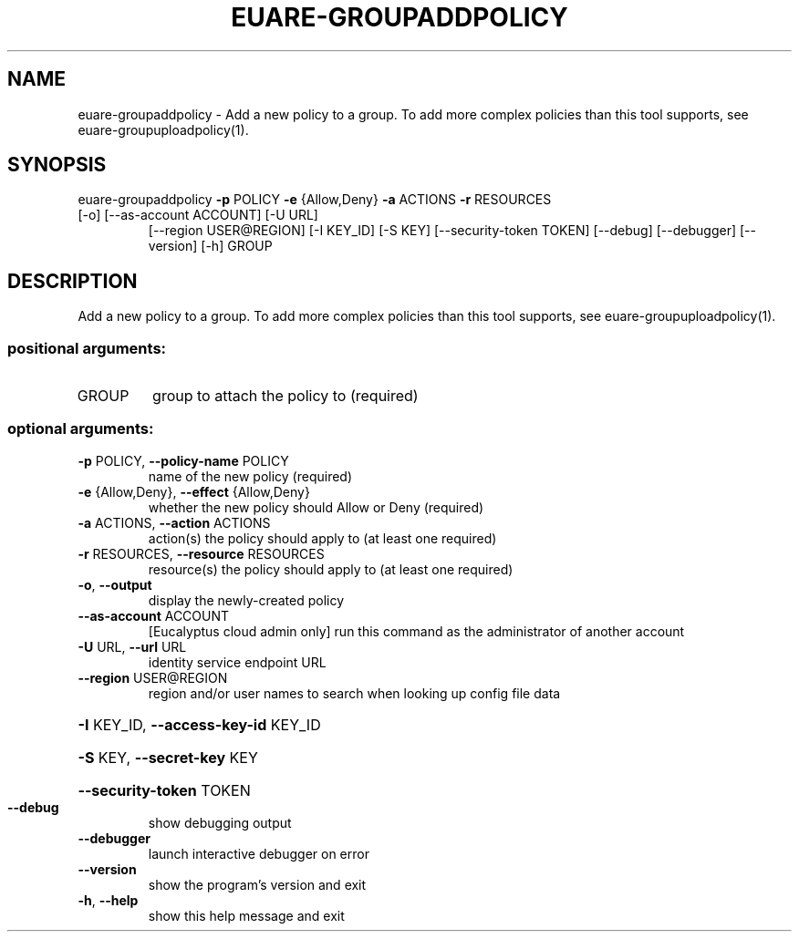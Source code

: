 .\" DO NOT MODIFY THIS FILE!  It was generated by help2man 1.47.2.
.TH EUARE-GROUPADDPOLICY "1" "October 2015" "euca2ools 3.3.0" "User Commands"
.SH NAME
euare-groupaddpolicy \- Add a new policy to a group. To add more complex policies than this
tool supports, see euare-groupuploadpolicy(1).
.SH SYNOPSIS
euare\-groupaddpolicy \fB\-p\fR POLICY \fB\-e\fR {Allow,Deny} \fB\-a\fR ACTIONS \fB\-r\fR RESOURCES
.TP
[\-o] [\-\-as\-account ACCOUNT] [\-U URL]
[\-\-region USER@REGION] [\-I KEY_ID] [\-S KEY]
[\-\-security\-token TOKEN] [\-\-debug] [\-\-debugger]
[\-\-version] [\-h]
GROUP
.SH DESCRIPTION
Add a new policy to a group. To add more complex policies than this
tool supports, see euare\-groupuploadpolicy(1).
.SS "positional arguments:"
.TP
GROUP
group to attach the policy to (required)
.SS "optional arguments:"
.TP
\fB\-p\fR POLICY, \fB\-\-policy\-name\fR POLICY
name of the new policy (required)
.TP
\fB\-e\fR {Allow,Deny}, \fB\-\-effect\fR {Allow,Deny}
whether the new policy should Allow or Deny (required)
.TP
\fB\-a\fR ACTIONS, \fB\-\-action\fR ACTIONS
action(s) the policy should apply to (at least one
required)
.TP
\fB\-r\fR RESOURCES, \fB\-\-resource\fR RESOURCES
resource(s) the policy should apply to (at least one
required)
.TP
\fB\-o\fR, \fB\-\-output\fR
display the newly\-created policy
.TP
\fB\-\-as\-account\fR ACCOUNT
[Eucalyptus cloud admin only] run this command as the
administrator of another account
.TP
\fB\-U\fR URL, \fB\-\-url\fR URL
identity service endpoint URL
.TP
\fB\-\-region\fR USER@REGION
region and/or user names to search when looking up
config file data
.HP
\fB\-I\fR KEY_ID, \fB\-\-access\-key\-id\fR KEY_ID
.HP
\fB\-S\fR KEY, \fB\-\-secret\-key\fR KEY
.HP
\fB\-\-security\-token\fR TOKEN
.TP
\fB\-\-debug\fR
show debugging output
.TP
\fB\-\-debugger\fR
launch interactive debugger on error
.TP
\fB\-\-version\fR
show the program's version and exit
.TP
\fB\-h\fR, \fB\-\-help\fR
show this help message and exit
